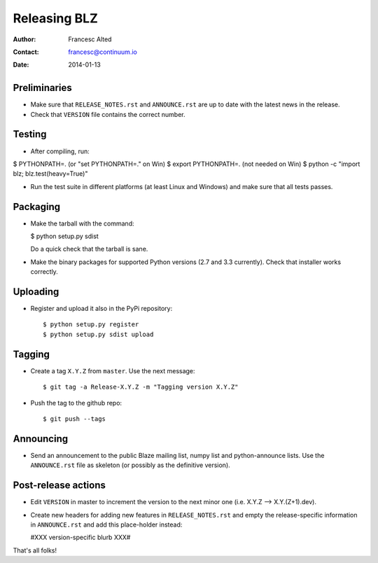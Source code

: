 =============
Releasing BLZ
=============

:Author: Francesc Alted
:Contact: francesc@continuum.io
:Date: 2014-01-13


Preliminaries
-------------

- Make sure that ``RELEASE_NOTES.rst`` and ``ANNOUNCE.rst`` are up to
  date with the latest news in the release.

- Check that ``VERSION`` file contains the correct number.

Testing
-------

- After compiling, run:

$ PYTHONPATH=.   (or "set PYTHONPATH=." on Win)
$ export PYTHONPATH=.  (not needed on Win)
$ python -c "import blz; blz.test(heavy=True)"

- Run the test suite in different platforms (at least Linux and
  Windows) and make sure that all tests passes.

Packaging
---------

- Make the tarball with the command:

  $ python setup.py sdist

  Do a quick check that the tarball is sane.

- Make the binary packages for supported Python versions (2.7 and 3.3
  currently).  Check that installer works correctly.

Uploading
---------

- Register and upload it also in the PyPi repository::

    $ python setup.py register
    $ python setup.py sdist upload


Tagging
-------

- Create a tag ``X.Y.Z`` from ``master``.  Use the next message::

    $ git tag -a Release-X.Y.Z -m "Tagging version X.Y.Z"

- Push the tag to the github repo::

    $ git push --tags


Announcing
----------

- Send an announcement to the public Blaze mailing list, numpy list
  and python-announce lists.  Use the ``ANNOUNCE.rst`` file as
  skeleton (or possibly as the definitive version).

Post-release actions
--------------------

- Edit ``VERSION`` in master to increment the version to the next
  minor one (i.e. X.Y.Z --> X.Y.(Z+1).dev).

- Create new headers for adding new features in ``RELEASE_NOTES.rst``
  and empty the release-specific information in ``ANNOUNCE.rst`` and
  add this place-holder instead:

  #XXX version-specific blurb XXX#


That's all folks!


.. Local Variables:
.. mode: rst
.. coding: utf-8
.. fill-column: 70
.. End:
